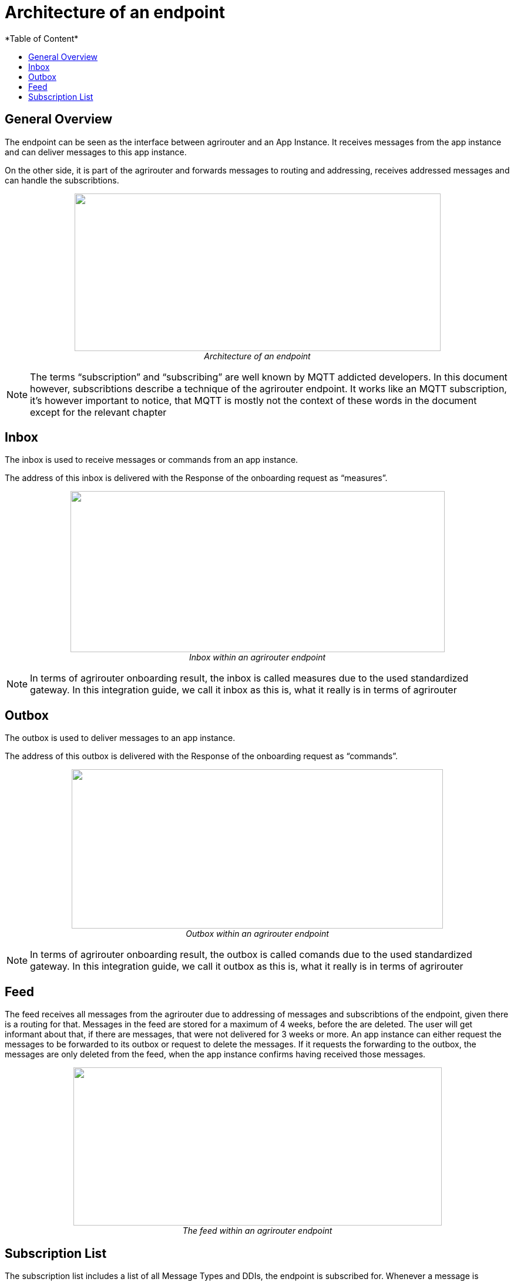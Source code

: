 = Architecture of an endpoint
:imagesdir: ./../assets/images/
*Table of Content*
:toc:
:toc-title:
:toclevels: 4

== General Overview

The endpoint can be seen as the interface between agrirouter and an App Instance. It receives messages from the app instance and can deliver messages to this app instance.

On the other side, it is part of the agrirouter and forwards messages to routing and addressing, receives addressed messages and can handle the subscribtions.

++++
<p align="center">
 <img src="./../assets/images/ig2/image26.png" width="623px" height="268px"><br>
 <i>Architecture of an endpoint</i>
</p>
++++


[NOTE]
====
The terms “subscription” and “subscribing” are well known by MQTT addicted developers. In this document however, subscribtions describe a technique of the agrirouter endpoint. It works like an MQTT subscription, it’s however important to notice, that MQTT is mostly not the context of these words in the document except for the relevant chapter 
//TODO 8.6.2!
====

== Inbox

The inbox is used to receive messages or commands from an app instance.

The address of this inbox is delivered with the Response of the onboarding request as “measures”.

++++
<p align="center">
 <img src="./../assets/images/ig2/image27.png" width="637px" height="274px"><br>
 <i>Inbox within an agrirouter endpoint</i>
</p>
++++




[NOTE]
====
In terms of agrirouter onboarding result, the inbox is called measures due to the used standardized gateway. In this integration guide, we call it inbox as this is, what it really is in terms of agrirouter
====

== Outbox

The outbox is used to deliver messages to an app instance.

The address of this outbox is delivered with the Response of the onboarding request as “commands”.

++++
<p align="center">
 <img src="./../assets/images/ig2/image28.png" width="632px" height="271px"><br>
 <i>Outbox within an agrirouter endpoint</i>
</p>
++++




[NOTE]
====
In terms of agrirouter onboarding result, the outbox is called comands due to the used standardized gateway. In this integration guide, we call it outbox as this is, what it really is in terms of agrirouter
====

== Feed

The feed receives all messages from the agrirouter due to addressing of messages and subscribtions of the endpoint, given there is a routing for that. Messages in the feed are stored for a maximum of 4 weeks, before the are deleted. The user will get informant about that, if there are messages, that were not delivered for 3 weeks or more. An app instance can either request the messages to be forwarded to its outbox or request to delete the messages. If it requests the forwarding to the outbox, the messages are only deleted from the feed, when the app instance confirms having received those messages.

++++
<p align="center">
 <img src="./../assets/images/ig2/image29.png" width="627px" height="269px"><br>
 <i>The feed within an agrirouter endpoint</i>
</p>
++++




== Subscription List

The subscription list includes a list of all Message Types and DDIs, the endpoint is subscribed for. Whenever a message is published on the agrirouter account, this will lead to putting a copy of this message into the feed, given, there is a route for that.

++++
<p align="center">
 <img src="./../assets/images/ig2/image30.png" width="585px" height="251px"><br>
 <i>Subscribtion List within an agrirouter endpoint</i>
</p>
++++


